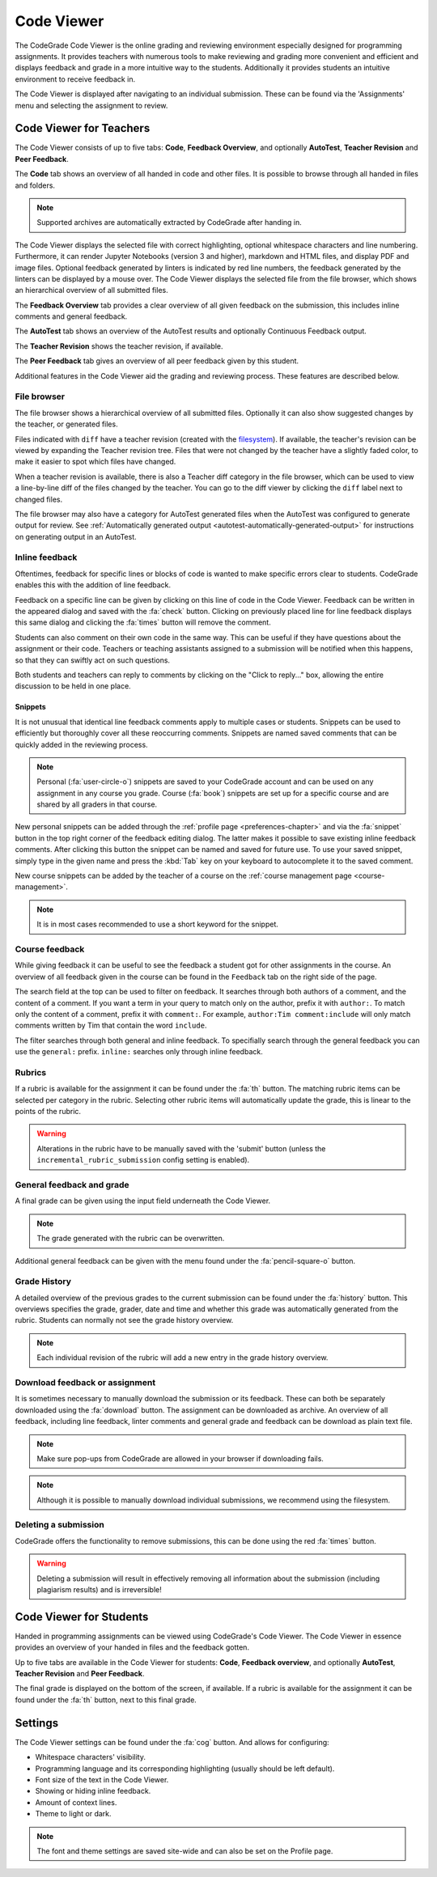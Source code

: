 .. _codeviewer-chapter:

Code Viewer
===============
The CodeGrade Code Viewer is the online grading and reviewing environment especially
designed for programming assignments. It provides teachers with numerous tools
to make reviewing and grading more convenient and efficient and displays feedback and
grade in a more intuitive way to the students. Additionally it provides students an
intuitive environment to receive feedback in.

The Code Viewer is displayed after navigating to an individual submission. These can be
found via the 'Assignments' menu and selecting the assignment to review.

.. _codeviewer-teachers:

Code Viewer for Teachers
-------------------------
The Code Viewer consists of up to five tabs: **Code**, **Feedback Overview**,
and optionally **AutoTest**, **Teacher Revision** and **Peer Feedback**.

The **Code** tab shows an overview of all handed in code and other files. It is
possible to browse through all handed in files and folders.

.. note::
    Supported archives are automatically extracted by CodeGrade after handing in.

The Code Viewer displays the selected file with correct highlighting, optional
whitespace characters and line numbering. Furthermore, it can render Jupyter
Notebooks (version 3 and higher), markdown and HTML files, and display PDF and
image files. Optional feedback generated by linters is indicated by red line
numbers, the feedback generated by the linters can be displayed by a mouse
over. The Code Viewer displays the selected file from the file browser, which
shows an hierarchical overview of all submitted files.

The **Feedback Overview** tab provides a clear overview of all given feedback on
the submission, this includes inline comments and general feedback.

The **AutoTest** tab shows an overview of the AutoTest results and optionally
Continuous Feedback output.

The **Teacher Revision** shows the teacher revision, if available.

The **Peer Feedback** tab gives an overview of all peer feedback given by this
student.

Additional features in the Code Viewer aid the grading and reviewing process.
These features are described below.

File browser
~~~~~~~~~~~~

The file browser shows a hierarchical overview of all submitted files.
Optionally it can also show suggested changes by the teacher, or generated
files.

Files indicated with ``diff`` have a teacher revision (created with the
`filesystem <https://fs-docs.codegra.de>`__). If available, the teacher's
revision can be viewed by expanding the Teacher revision tree. Files that were
not changed by the teacher have a slightly faded color, to make it easier to
spot which files have changed.

When a teacher revision is available, there is also a Teacher diff category in
the file browser, which can be used to view a line-by-line diff of the files
changed by the teacher. You can go to the diff viewer by clicking the ``diff``
label next to changed files.

The file browser may also have a category for AutoTest generated files when the
AutoTest was configured to generate output for review. See :ref:`Automatically
generated output <autotest-automatically-generated-output>`
for instructions on generating output in an AutoTest.

Inline feedback
~~~~~~~~~~~~~~~~~~~~~~
Oftentimes, feedback for specific lines or blocks of code is wanted to make
specific errors clear to students.
CodeGrade enables this with the addition of line feedback.

Feedback on a specific line can be given by clicking on this line of code in
the Code Viewer. Feedback can be written in the appeared dialog and saved with
the :fa:`check` button. Clicking on previously placed line for line feedback
displays this same dialog and clicking the :fa:`times` button will remove the
comment.

Students can also comment on their own code in the same way. This can be useful
if they have questions about the assignment or their code. Teachers or teaching
assistants assigned to a submission will be notified when this happens, so that
they can swiftly act on such questions.

Both students and teachers can reply to comments by clicking on the "Click to
reply..." box, allowing the entire discussion to be held in one place.

.. _codeviewer-snippets:

Snippets
^^^^^^^^^
It is not unusual that identical line feedback comments apply to multiple cases
or students. Snippets can be used to efficiently but thoroughly cover all these
reoccurring comments. Snippets are named saved comments that can be quickly
added in the reviewing process.

.. note:: Personal (:fa:`user-circle-o`) snippets are saved to your CodeGrade
   account and can be used on any assignment in any course you grade. Course
   (:fa:`book`) snippets are set up for a specific course and are shared by all
   graders in that course.

New personal snippets can be added through the :ref:`profile page
<preferences-chapter>` and via the :fa:`snippet` button in the top right corner
of the feedback editing dialog. The latter makes it possible to save existing
inline feedback comments. After clicking this button the snippet can be named
and saved for future use. To use your saved snippet, simply type in the given
name and press the :kbd:`Tab` key on your keyboard to autocomplete it to the
saved comment.

New course snippets can be added by the teacher of a course on the
:ref:`course management page <course-management>`.

.. note:: It is in most cases recommended to use a short keyword for the
   snippet.

.. _codeviewer-peer-feedback:

Course feedback
~~~~~~~~~~~~~~~~~~
While giving feedback it can be useful to see the feedback a student got for
other assignments in the course. An overview of all feedback given in the
course can be found in the ``Feedback`` tab on the right side of the page.

The search field at the top can be used to filter on feedback. It searches
through both authors of a comment, and the content of a comment. If you want
a term in your query to match only on the author, prefix it with ``author:``.
To match only the content of a comment, prefix it with ``comment:``.
For example, ``author:Tim comment:include`` will only match comments written by
Tim that contain the word ``include``.

The filter searches through both general and inline feedback. To specifially
search through the general feedback you can use the ``general:`` prefix.
``inline:`` searches only through inline feedback.

Rubrics
~~~~~~~~~
If a rubric is available for the assignment it can be found under the :fa:`th`
button.  The matching rubric items can be selected per category in the rubric.
Selecting other rubric items will automatically update the grade, this is
linear to the points of the rubric.

.. warning:: Alterations in the rubric have to be manually saved with the
   'submit' button (unless the ``incremental_rubric_submission`` config setting
   is enabled).

General feedback and grade
~~~~~~~~~~~~~~~~~~~~~~~~~~~
A final grade can be given using the input field underneath the Code Viewer.

.. note:: The grade generated with the rubric can be overwritten.

Additional general feedback can be given with the menu found under the
:fa:`pencil-square-o` button.

Grade History
~~~~~~~~~~~~~~
A detailed overview of the previous grades to the current submission can be
found under the :fa:`history` button. This overviews specifies the grade,
grader, date and time and whether this grade was automatically generated from
the rubric. Students can normally not see the grade history overview.

.. note:: Each individual revision of the rubric will add a new entry in the
   grade history overview.


Download feedback or assignment
~~~~~~~~~~~~~~~~~~~~~~~~~~~~~~~~
It is sometimes necessary to manually download the submission or its feedback.
These can both be separately downloaded using the :fa:`download` button. The
assignment can be downloaded as archive.  An overview of all feedback,
including line feedback, linter comments and general grade and feedback can be
download as plain text file.

.. note:: Make sure pop-ups from CodeGrade are allowed in your browser if
   downloading fails.

.. note:: Although it is possible to manually download individual submissions,
   we recommend using the filesystem.

Deleting a submission
~~~~~~~~~~~~~~~~~~~~~~
CodeGrade offers the functionality to remove submissions, this can be done
using the red :fa:`times` button.

.. warning:: Deleting a submission will result in effectively removing all
   information about the submission (including plagiarism results) and is
   irreversible!

.. _codeviewer-students:

Code Viewer for Students
-------------------------
Handed in programming assignments can be viewed using CodeGrade's Code Viewer.
The Code Viewer in essence provides an overview of your handed in files and the
feedback gotten.

Up to five tabs are available in the Code Viewer for students: **Code**,
**Feedback overview**, and optionally **AutoTest**, **Teacher Revision** and
**Peer Feedback**.

The final grade is displayed on the bottom of the screen, if available. If
a rubric is available for the assignment it can be found under the :fa:`th`
button, next to this final grade.

.. _codeviewer-settings:

Settings
--------
The Code Viewer settings can be found under the :fa:`cog` button. And allows
for configuring:

* Whitespace characters' visibility.
* Programming language and its corresponding highlighting (usually should be
  left default).
* Font size of the text in the Code Viewer.
* Showing or hiding inline feedback.
* Amount of context lines.
* Theme to light or dark.

.. note:: The font and theme settings are saved site-wide and can also be set
   on the Profile page.
